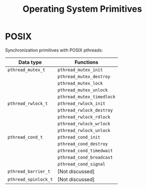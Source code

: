 #+TITLE: Operating System Primitives

* POSIX

Synchronization primitives with POSIX pthreads:

|----------------------+---------------------------|
| Data type            | Functions                 |
|----------------------+---------------------------|
| =pthread_mutex_t=    | =pthread_mutex_init=      |
|                      | =pthread_mutex_destroy=   |
|                      | =pthread_mutex_lock=      |
|                      | =pthread_mutex_unlock=    |
|                      | =pthread_mutex_timedlock= |
|----------------------+---------------------------|
| =pthread_rwlock_t=   | =pthread_rwlock_init=     |
|                      | =pthread_rwlock_destroy=  |
|                      | =pthread_rwlock_rdlock=   |
|                      | =pthread_rwlock_wrlock=   |
|                      | =pthread_rwlock_unlock=   |
|----------------------+---------------------------|
| =pthread_cond_t=     | =pthread_cond_init=       |
|                      | =pthread_cond_destroy=    |
|                      | =pthread_cond_timedwait=  |
|                      | =pthread_cond_broadcast=  |
|                      | =pthread_cond_signal=     |
|----------------------+---------------------------|
| =pthread_barrier_t=  | [Not discussed]           |
|----------------------+---------------------------|
| =pthread_spinlock_t= | [Not discussed]           |
|----------------------+---------------------------|

